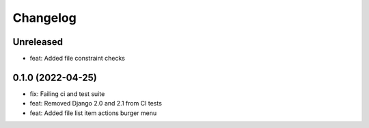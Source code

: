 =========
Changelog
=========

Unreleased
==========
* feat: Added file constraint checks

0.1.0 (2022-04-25)
==================
* fix: Failing ci and test suite
* feat: Removed Django 2.0 and 2.1 from CI tests
* feat: Added file list item actions burger menu
